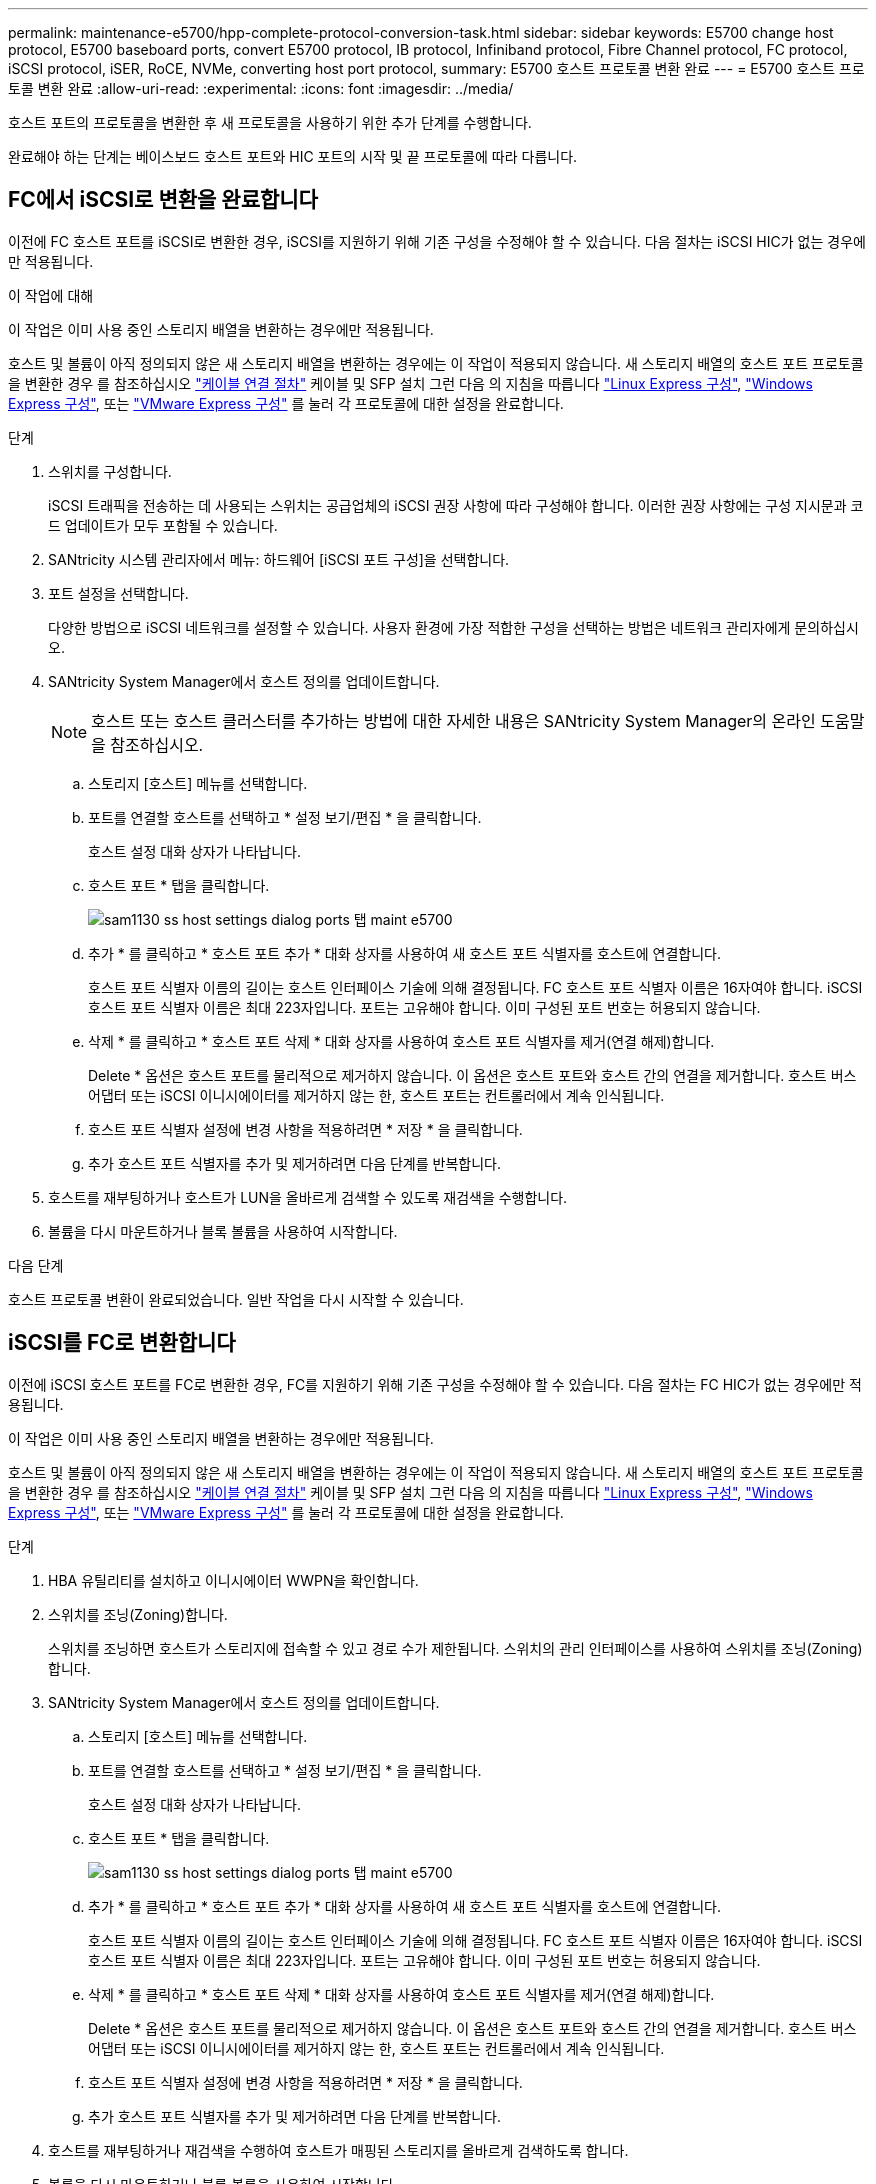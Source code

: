 ---
permalink: maintenance-e5700/hpp-complete-protocol-conversion-task.html 
sidebar: sidebar 
keywords: E5700 change host protocol, E5700 baseboard ports, convert E5700 protocol, IB protocol, Infiniband protocol, Fibre Channel protocol, FC protocol, iSCSI protocol, iSER, RoCE, NVMe, converting host port protocol, 
summary: E5700 호스트 프로토콜 변환 완료 
---
= E5700 호스트 프로토콜 변환 완료
:allow-uri-read: 
:experimental: 
:icons: font
:imagesdir: ../media/


[role="lead"]
호스트 포트의 프로토콜을 변환한 후 새 프로토콜을 사용하기 위한 추가 단계를 수행합니다.

완료해야 하는 단계는 베이스보드 호스트 포트와 HIC 포트의 시작 및 끝 프로토콜에 따라 다릅니다.



== FC에서 iSCSI로 변환을 완료합니다

이전에 FC 호스트 포트를 iSCSI로 변환한 경우, iSCSI를 지원하기 위해 기존 구성을 수정해야 할 수 있습니다. 다음 절차는 iSCSI HIC가 없는 경우에만 적용됩니다.

.이 작업에 대해
이 작업은 이미 사용 중인 스토리지 배열을 변환하는 경우에만 적용됩니다.

호스트 및 볼륨이 아직 정의되지 않은 새 스토리지 배열을 변환하는 경우에는 이 작업이 적용되지 않습니다. 새 스토리지 배열의 호스트 포트 프로토콜을 변환한 경우 를 참조하십시오 link:../install-hw-cabling/index.html["케이블 연결 절차"] 케이블 및 SFP 설치 그런 다음 의 지침을 따릅니다 link:../config-linux/index.html["Linux Express 구성"], link:../config-windows/index.html["Windows Express 구성"], 또는 link:../config-vmware/index.html["VMware Express 구성"] 를 눌러 각 프로토콜에 대한 설정을 완료합니다.

.단계
. 스위치를 구성합니다.
+
iSCSI 트래픽을 전송하는 데 사용되는 스위치는 공급업체의 iSCSI 권장 사항에 따라 구성해야 합니다. 이러한 권장 사항에는 구성 지시문과 코드 업데이트가 모두 포함될 수 있습니다.

. SANtricity 시스템 관리자에서 메뉴: 하드웨어 [iSCSI 포트 구성]을 선택합니다.
. 포트 설정을 선택합니다.
+
다양한 방법으로 iSCSI 네트워크를 설정할 수 있습니다. 사용자 환경에 가장 적합한 구성을 선택하는 방법은 네트워크 관리자에게 문의하십시오.

. SANtricity System Manager에서 호스트 정의를 업데이트합니다.
+

NOTE: 호스트 또는 호스트 클러스터를 추가하는 방법에 대한 자세한 내용은 SANtricity System Manager의 온라인 도움말을 참조하십시오.

+
.. 스토리지 [호스트] 메뉴를 선택합니다.
.. 포트를 연결할 호스트를 선택하고 * 설정 보기/편집 * 을 클릭합니다.
+
호스트 설정 대화 상자가 나타납니다.

.. 호스트 포트 * 탭을 클릭합니다.
+
image::../media/sam1130_ss_host_settings_dialog_ports_tab_maint-e5700.gif[sam1130 ss host settings dialog ports 탭 maint e5700]

.. 추가 * 를 클릭하고 * 호스트 포트 추가 * 대화 상자를 사용하여 새 호스트 포트 식별자를 호스트에 연결합니다.
+
호스트 포트 식별자 이름의 길이는 호스트 인터페이스 기술에 의해 결정됩니다. FC 호스트 포트 식별자 이름은 16자여야 합니다. iSCSI 호스트 포트 식별자 이름은 최대 223자입니다. 포트는 고유해야 합니다. 이미 구성된 포트 번호는 허용되지 않습니다.

.. 삭제 * 를 클릭하고 * 호스트 포트 삭제 * 대화 상자를 사용하여 호스트 포트 식별자를 제거(연결 해제)합니다.
+
Delete * 옵션은 호스트 포트를 물리적으로 제거하지 않습니다. 이 옵션은 호스트 포트와 호스트 간의 연결을 제거합니다. 호스트 버스 어댑터 또는 iSCSI 이니시에이터를 제거하지 않는 한, 호스트 포트는 컨트롤러에서 계속 인식됩니다.

.. 호스트 포트 식별자 설정에 변경 사항을 적용하려면 * 저장 * 을 클릭합니다.
.. 추가 호스트 포트 식별자를 추가 및 제거하려면 다음 단계를 반복합니다.


. 호스트를 재부팅하거나 호스트가 LUN을 올바르게 검색할 수 있도록 재검색을 수행합니다.
. 볼륨을 다시 마운트하거나 블록 볼륨을 사용하여 시작합니다.


.다음 단계
호스트 프로토콜 변환이 완료되었습니다. 일반 작업을 다시 시작할 수 있습니다.



== iSCSI를 FC로 변환합니다

이전에 iSCSI 호스트 포트를 FC로 변환한 경우, FC를 지원하기 위해 기존 구성을 수정해야 할 수 있습니다. 다음 절차는 FC HIC가 없는 경우에만 적용됩니다.

이 작업은 이미 사용 중인 스토리지 배열을 변환하는 경우에만 적용됩니다.

호스트 및 볼륨이 아직 정의되지 않은 새 스토리지 배열을 변환하는 경우에는 이 작업이 적용되지 않습니다. 새 스토리지 배열의 호스트 포트 프로토콜을 변환한 경우 를 참조하십시오 link:../install-hw-cabling/index.html["케이블 연결 절차"] 케이블 및 SFP 설치 그런 다음 의 지침을 따릅니다 link:../config-linux/index.html["Linux Express 구성"], link:../config-windows/index.html["Windows Express 구성"], 또는 link:../config-vmware/index.html["VMware Express 구성"] 를 눌러 각 프로토콜에 대한 설정을 완료합니다.

.단계
. HBA 유틸리티를 설치하고 이니시에이터 WWPN을 확인합니다.
. 스위치를 조닝(Zoning)합니다.
+
스위치를 조닝하면 호스트가 스토리지에 접속할 수 있고 경로 수가 제한됩니다. 스위치의 관리 인터페이스를 사용하여 스위치를 조닝(Zoning)합니다.

. SANtricity System Manager에서 호스트 정의를 업데이트합니다.
+
.. 스토리지 [호스트] 메뉴를 선택합니다.
.. 포트를 연결할 호스트를 선택하고 * 설정 보기/편집 * 을 클릭합니다.
+
호스트 설정 대화 상자가 나타납니다.

.. 호스트 포트 * 탭을 클릭합니다.
+
image::../media/sam1130_ss_host_settings_dialog_ports_tab_maint-e5700.gif[sam1130 ss host settings dialog ports 탭 maint e5700]

.. 추가 * 를 클릭하고 * 호스트 포트 추가 * 대화 상자를 사용하여 새 호스트 포트 식별자를 호스트에 연결합니다.
+
호스트 포트 식별자 이름의 길이는 호스트 인터페이스 기술에 의해 결정됩니다. FC 호스트 포트 식별자 이름은 16자여야 합니다. iSCSI 호스트 포트 식별자 이름은 최대 223자입니다. 포트는 고유해야 합니다. 이미 구성된 포트 번호는 허용되지 않습니다.

.. 삭제 * 를 클릭하고 * 호스트 포트 삭제 * 대화 상자를 사용하여 호스트 포트 식별자를 제거(연결 해제)합니다.
+
Delete * 옵션은 호스트 포트를 물리적으로 제거하지 않습니다. 이 옵션은 호스트 포트와 호스트 간의 연결을 제거합니다. 호스트 버스 어댑터 또는 iSCSI 이니시에이터를 제거하지 않는 한, 호스트 포트는 컨트롤러에서 계속 인식됩니다.

.. 호스트 포트 식별자 설정에 변경 사항을 적용하려면 * 저장 * 을 클릭합니다.
.. 추가 호스트 포트 식별자를 추가 및 제거하려면 다음 단계를 반복합니다.


. 호스트를 재부팅하거나 재검색을 수행하여 호스트가 매핑된 스토리지를 올바르게 검색하도록 합니다.
. 볼륨을 다시 마운트하거나 블록 볼륨을 사용하여 시작합니다.


.다음 단계
호스트 프로토콜 변환이 완료되었습니다. 일반 작업을 다시 시작할 수 있습니다.



== IB-iSER을 IB-SRP, NVMe over IB, NVMe over RoCE 또는 NVMe over FC로 완전히 변환

기능 팩 키를 적용하여 InfiniBand iSER HIC 포트에서 사용되는 프로토콜을 SRP, NVMe over InfiniBand, NVMe over RoCE 또는 NVMe over Fibre Channel로 변환하면 적절한 프로토콜을 사용하도록 호스트를 구성해야 합니다.

.단계
. SRP, iSER 또는 NVMe 프로토콜을 사용하도록 호스트를 구성합니다.
+
SRP, iSER 또는 NVMe를 사용하도록 호스트를 구성하는 방법에 대한 단계별 지침은 을 참조하십시오 link:../config-linux/index.html["Linux Express 구성"].

. SRP 구성을 위해 호스트를 스토리지 어레이에 연결하려면 적절한 옵션으로 InfiniBand 드라이버 스택을 활성화해야 합니다.
+
특정 설정은 Linux 배포판에 따라 다를 수 있습니다. 를 확인하십시오 http://mysupport.netapp.com/matrix["NetApp 상호 운용성 매트릭스"^] 솔루션에 대한 구체적인 지침 및 추가 권장 설정을 확인하십시오.



.다음 단계
호스트 프로토콜 변환이 완료되었습니다. 일반 작업을 다시 시작할 수 있습니다.
